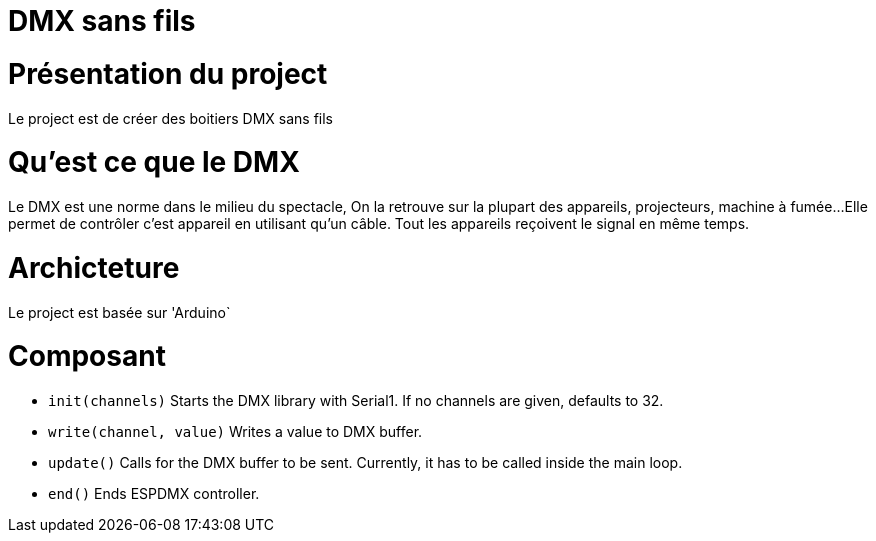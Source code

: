 = DMX sans fils =

= Présentation du project =
Le project est de créer des boitiers DMX sans fils

= Qu'est ce que le DMX =
Le DMX est une norme dans le milieu du spectacle,
On la retrouve sur la plupart des appareils, projecteurs, machine à fumée...
 Elle permet de contrôler c'est appareil en utilisant qu'un câble.
Tout les appareils reçoivent le signal en même temps.

= Archicteture =
Le project est basée sur 'Arduino`

= Composant =

* `init(channels)` Starts the DMX library with Serial1. If no channels are given, defaults to 32.
* `write(channel, value)` Writes a value to DMX buffer.
* `update()` Calls for the DMX buffer to be sent. Currently, it has to be called inside the main loop.
* `end()` Ends ESPDMX controller.

